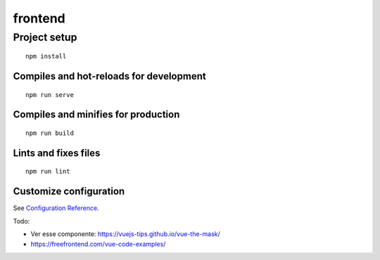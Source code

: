 frontend
========

Project setup
-------------

::

   npm install

Compiles and hot-reloads for development
~~~~~~~~~~~~~~~~~~~~~~~~~~~~~~~~~~~~~~~~

::

   npm run serve

Compiles and minifies for production
~~~~~~~~~~~~~~~~~~~~~~~~~~~~~~~~~~~~

::

   npm run build

Lints and fixes files
~~~~~~~~~~~~~~~~~~~~~

::

   npm run lint

Customize configuration
~~~~~~~~~~~~~~~~~~~~~~~

See `Configuration Reference <https://cli.vuejs.org/config/>`__.



Todo:

* Ver esse componente: https://vuejs-tips.github.io/vue-the-mask/
* https://freefrontend.com/vue-code-examples/
